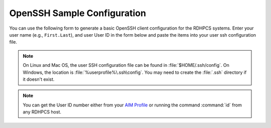 .. _openssh-config:

OpenSSH Sample Configuration
----------------------------

You can use the following form to generate a basic OpenSSH client configuration
for the RDHPCS systems.  Enter your user name (e.g., ``First.Last``), and user
User ID in the form below and paste the items into your user ssh configuration
file.

.. cspell:ignore userprofile

.. note::

    On Linux and Mac OS, the user SSH configuration file can be found in
    :file:`$HOME/.ssh/config`.  On Windows, the location is
    :file:`%userprofile%\.ssh\config`.  You may need to create the :file:`.ssh`
    directory if it doesn't exist.

.. note::

    You can get the User ID number either from your `AIM Profile
    <https://aim.rdhpcs.noaa.gov/cgi-bin/person.pl>`__ or running the command
    :command:`id` from any RDHPCS host.

.. raw:: html

    <form id="ssh_config_form" method="post">
        <div class="mb-3 input-group w-50">
            <span for="user_name"
                  class="input-group-text tooltip"
                  data-tooltip-content="#uname_tooltip_content">
                User Name
            </span>
            <input type="text"
                   id="user_name"
                   name="user_name"
                   class="form-control"
                   title="Enter First.Last username.  Capitalization is significant">
        </div>
        <div class="mb-3 input-group w-50">
            <span for="user_id"
                  class="input-group-text tooltip"
                  data-tooltip-content="#uid_tooltip_content">
                User ID (UID)
            </span>
            <input type="number"
                   id="user_id"
                   name="user_id"
                   class="form-control"
                   title="The user ID is an integer number">
        </div>
        <button class="btn btn-neutral"
                type="submit"
                onclick="return ssh_config_gen()">Generate SSH Config</button>
    </form>

    <div class="tooltip_templates">
        <span id="uname_tooltip_content">
            Enter the First.Last username.  Capitalization is significant!
        </span>
    </div>
    <div class="tooltip_templates">
        <span id="uid_tooltip_content">
            The user ID can be found under Admin Info in your <a
            href="https://aim.rdhpcs.noaa.gov/cgi-bin/person.pl"
            target="_blank" rel="noopener noreferrer">AIM Profile</a>, or by
            running <strong class="command">id</strong> on any RDHPCS compute
            system.
        </span>
    </div>

    <div class="highlight" id="ssh_config_container" style="display: none;">
        <pre></pre>
    </div>

    <script>
        function ssh_host_conf(host, user, lf_port, rf_port) {

            return(`Host ${host}-rsa.boulder.rdhpcs.noaa.gov\n` +
                   `    HostName          ${host}-rsa.boulder.rdhpcs.noaa.gov\n\n` +
                   `Host ${host}-rsa.princeton.rdhpcs.noaa.gov ${host}-rsa.boulder.rdhpcs.noaa.gov\n` +
                   `    HostName          ${host}-rsa.princeton.rdhpcs.noaa.gov\n` +
                   `    LocalForward      ${lf_port} localhost:${lf_port}\n` +
                   `    RemoteForward     ${rf_port} localhost:22\n` +
                   `    User              ${user}\n\n` +
                   `Host ${host}.local\n` +
                   `    HostName          localhost\n` +
                   `    Port              ${lf_port}\n` +
                   `    User              ${user}\n\n`);
        }

        function open_ssh_config(user, id) {
            let lf_gaea = 30000;
            let rf_gaea = 20000;
            let lf_hera = 45000;
            let rf_hera = 55000;
            let lf_jet = 11300;
            let rf_jet = 21300;
            let lf_mercury = 25000;
            let rf_mercury = 35000;
            let lf_ppan = 40000;
            let rf_ppan = 50000;
            let lf_ursa = 35000;
            let rf_ursa = 45000;

            let uid = parseInt(id);

            return(ssh_host_conf("gaea", user, lf_gaea + uid, rf_gaea + uid) +
                   ssh_host_conf("hera", user, lf_hera + uid, rf_gaea + uid) +
                   ssh_host_conf("jet", user, lf_jet + uid, rf_jet + uid) +
                   ssh_host_conf("mercury", user, lf_mercury + uid, rf_mercury + uid) +
                   ssh_host_conf("ppan", user, lf_ppan + uid, rf_ppan + uid) +
                   ssh_host_conf("ursa", user, lf_ursa + uid, rf_ursa + uid));
        }

        function ssh_config_gen(){
            var user_name = document.forms["ssh_config_form"]["user_name"].value;
            var user_id = document.forms["ssh_config_form"]["user_id"].value;
            if (user_name == "" || user_id == "") {
                alert("The User Name and User ID fields must be completed.\n\n" +
                      "The User Name must be your First.Last user name, with correct capitalization.\n\n" +
                      "The User ID field must be a positive integer.");
                return false;
            }
            var ssh_config_container = document.getElementById("ssh_config_container");
            var ssh_config_display = document.querySelector('div#ssh_config_container pre')
            ssh_config_display.innerHTML = open_ssh_config(user_name, user_id);
            ssh_config_container.style.display = "block";
            return false;
        }
    </script>

    <br />
